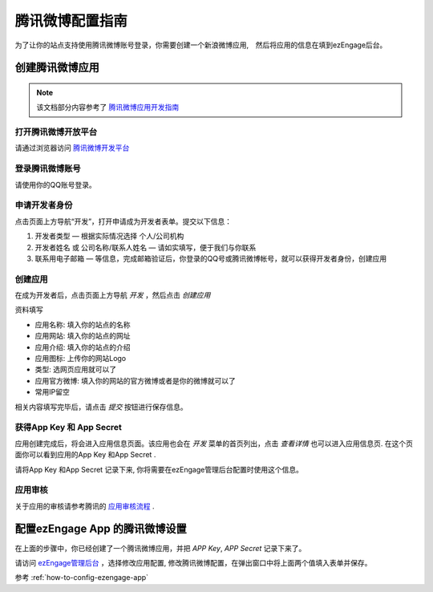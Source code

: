 .. how to config tencentweibo provider
*********************
腾讯微博配置指南
*********************

为了让你的站点支持使用腾讯微博账号登录，你需要创建一个新浪微博应用,　然后将应用的信息在填到ezEngage后台。

创建腾讯微博应用
=================================
.. note::
   该文档部分内容参考了 `腾讯微博应用开发指南 <http://open.t.qq.com/resource.php?i=0,2>`_

打开腾讯微博开放平台
--------------------------
请通过浏览器访问 `腾讯微博开发平台 <http://open.t.qq.com/>`_

登录腾讯微博账号
---------------------------
请使用你的QQ账号登录。

.. image:: https://img.skitch.com/20110516-dfjeqgp6rjdatsqkxrmc8j6wa.jpg

申请开发者身份
--------------------------

.. image:: http://open.t.qq.com/images/resource/p1.gif

点击页面上方导航“开发”，打开申请成为开发者表单。提交以下信息：

1. 开发者类型 — 根据实际情况选择 个人/公司机构
2. 开发者姓名 或 公司名称/联系人姓名 — 请如实填写，便于我们与你联系
3. 联系用电子邮箱 — 等信息，完成邮箱验证后，你登录的QQ号或腾讯微博帐号，就可以获得开发者身份，创建应用


创建应用
--------------------------
在成为开发者后，点击页面上方导航 *开发* ，然后点击 *创建应用*

.. image:: https://img.skitch.com/20110516-rcneuj23x5187dcpbg192abj5g.jpg

资料填写

* 应用名称: 填入你的站点的名称
* 应用网站: 填入你的站点的网址
* 应用介绍: 填入你的站点的介绍
* 应用图标: 上传你的网站Logo
* 类型: 选网页应用就可以了
* 应用官方微博: 填入你的网站的官方微博或者是你的微博就可以了
* 常用IP留空

.. image:: https://img.skitch.com/20110516-p7f9k32qncg48wcefxg6ix35pn.jpg

相关内容填写完毕后，请点击 *提交* 按钮进行保存信息。

获得App Key 和 App Secret
-----------------------------
应用创建完成后，将会进入应用信息页面。该应用也会在 *开发* 菜单的首页列出，点击 *查看详情* 也可以进入应用信息页.
在这个页面你可以看到应用的App Key 和App Secret .

.. image:: https://img.skitch.com/20110516-n9b1x3t478qbtrer2mhkw74wui.jpg

请将App Key 和App Secret 记录下来, 你将需要在ezEngage管理后台配置时使用这个信息。

应用审核
----------------
关于应用的审核请参考腾讯的 `应用审核流程 <http://open.t.qq.com/resource.php?i=0,3>`_ .


配置ezEngage App 的腾讯微博设置
=================================
在上面的步骤中，你已经创建了一个腾讯微博应用，并把 `APP Key`, `APP Secret` 记录下来了。

请访问 `ezEngage管理后台 <http://ezengage.com/dashboard/>`_ ，选择修改应用配置, 修改腾讯微博配置，在弹出窗口中将上面两个值填入表单并保存。

.. image:: https://img.skitch.com/20110516-gkxf22bgcqj8uy5n9p8fwqdh2k.jpg

参考 :ref:`how-to-config-ezengage-app` 
